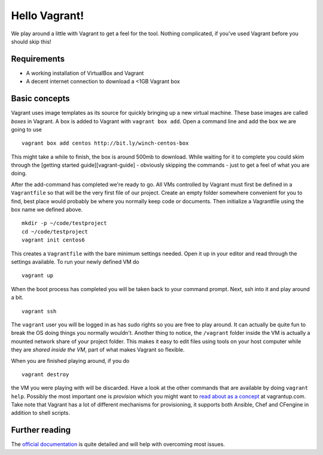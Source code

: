 Hello Vagrant!
==============

We play around a little with Vagrant to get a feel for the tool. Nothing
complicated, if you've used Vagrant before you should skip this!

Requirements
------------

-  A working installation of VirtualBox and Vagrant
-  A decent internet connection to download a <1GB Vagrant box

Basic concepts
--------------

Vagrant uses image templates as its source for quickly bringing up a new
virtual machine. These base images are called *boxes* in Vagrant. A box
is added to Vagrant with ``vagrant box add``. Open a command line and
add the box we are going to use

::

    vagrant box add centos http://bit.ly/winch-centos-box

This might take a while to finish, the box is around 500mb to download.
While waiting for it to complete you could skim through the [getting
started guide][vagrant-guide] - obviously skipping the commands - just
to get a feel of what you are doing.

After the add-command has completed we're ready to go. All VMs
controlled by Vagrant must first be defined in a ``Vagrantfile`` so that
will be the very first file of our project. Create an empty folder
somewhere convenient for you to find, best place would probably be where
you normally keep code or documents. Then initialize a Vagrantfile using
the box name we defined above.

::

    mkdir -p ~/code/testproject
    cd ~/code/testproject
    vagrant init centos6

This creates a ``Vagrantfile`` with the bare minimum settings needed.
Open it up in your editor and read through the settings available. To
run your newly defined VM do

::

    vagrant up

When the boot process has completed you will be taken back to your
command prompt. Next, ssh into it and play around a bit.

::

    vagrant ssh

The ``vagrant`` user you will be logged in as has sudo rights so you are
free to play around. It can actually be quite fun to break the OS doing
things you normally wouldn't. Another thing to notice, the ``/vagrant``
folder inside the VM is actually a mounted network share of your project
folder. This makes it easy to edit files using tools on your host
computer while they are *shared inside the VM*, part of what makes
Vagrant so flexible.

When you are finished playing around, if you do

::

    vagrant destroy

the VM you were playing with will be discarded. Have a look at the other
commands that are available by doing ``vagrant help``. Possibly the most
important one is *provision* which you might want to `read about as a
concept <http://docs.vagrantup.com/v2/provisioning/index.html>`_ at
vagrantup.com. Take note that Vagrant has a lot of different mechanisms
for provisioning, it supports both Ansible, Chef and CFengine in
addition to shell scripts.

Further reading
---------------

The `official documentation`_ is quite detailed and will help with
overcoming most issues.

.. _official documentation: http://docs.vagrantup.com/v2/

